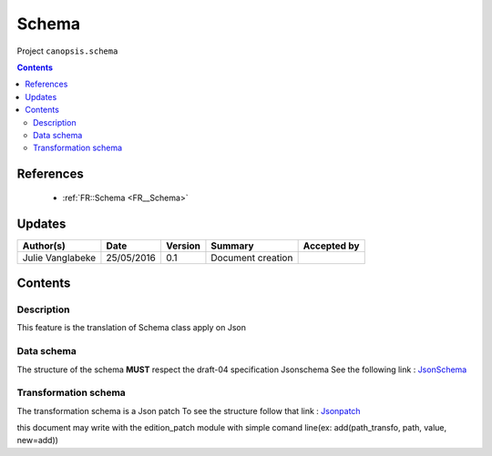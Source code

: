 .. _TR__JsonSchema:

======
Schema
======

Project ``canopsis.schema``

.. contents::
   :depth: 3

----------
References
----------

 - :ref:`FR::Schema <FR__Schema>`

-------
Updates
-------

.. csv-table::
   :header: "Author(s)", "Date", "Version", "Summary", "Accepted by"

   "Julie Vanglabeke", "25/05/2016", "0.1", "Document creation", ""

--------
Contents
--------

.. _TR__JsonSchema_Description:

Description
===========

This feature is the translation of Schema class apply on Json


.. _TR__JsonSchema_Data_schema:

Data schema
===========

The structure of the schema **MUST** respect the draft-04 specification Jsonschema
See the following link : `JsonSchema <http://json-schema.org>`_


.. _TR__JsonSchema_Transformation_schema:

Transformation schema
=====================

The transformation schema is a Json patch
To see the structure follow that link : `Jsonpatch <http://jsonpatch.com/>`_

this document may write with the edition_patch module with simple comand line(ex: add(path_transfo, path, value, new=add))